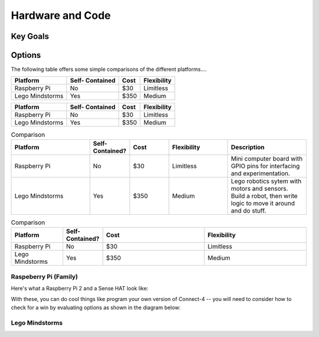 Hardware and Code
=================

Key Goals
---------

Options
-------
.. _hwcodeOptions:

The following table offers some simple 
comparisons of the different platforms....

+------------------+-----------+-------+--------------+
| Platform         | Self-     |  Cost | Flexibility  | 
|                  | Contained |       |              |
+==================+===========+=======+==============+
| Raspberry Pi     | No        | $30   | Limitless    | 
+------------------+-----------+-------+--------------+
| Lego Mindstorms  |  Yes      | $350  | Medium       |
+------------------+-----------+-------+--------------+

+------------------+-----------+-------+--------------+
| Platform         | Self-     |  Cost | Flexibility  | 
|                  | Contained |       |              |
+==================+===========+=======+==============+
| Raspberry Pi     | No        | $30   | Limitless    | 
+------------------+-----------+-------+--------------+
| Lego Mindstorms  |  Yes      | $350  | Medium       |
+------------------+-----------+-------+--------------+

.. list-table:: Comparison
   :widths: 20 10 10 15 20 
   :header-rows: 1
   :class: tight-table

   * - Platform
     - Self-Contained?
     - Cost
     - Flexibility
     - Description
   * - Raspberry Pi
     - No
     - $30 
     - Limitless
     - Mini computer board with GPIO pins for interfacing and experimentation.
   * - Lego Mindstorms
     - Yes
     - $350
     - Medium
     - Lego robotics sytem with motors and sensors.  Build a robot, then write logic to move it around and do stuff.

.. csv-table:: Comparison
   :header: Platform,Self-Contained?,Cost,Flexibility
   :widths: 15 10 30 30

   Raspberry Pi,No,$30,Limitless
   Lego Mindstorms,Yes,$350,Medium


Raspeberry Pi (Family)
~~~~~~~~~~~~~~~~~~~~~~
Here's what a Raspberry Pi 2 and
a Sense HAT look like:

.. image:: /images/PiandSenseHAT.jpg

With these, you can do cool things
like program your own version
of Connect-4 -- you will need to
consider how to check for a
win by evaluating options as shown
in the diagram below:

.. image:: Connect4-logic.jpg

Lego Mindstorms
~~~~~~~~~~~~~~~
